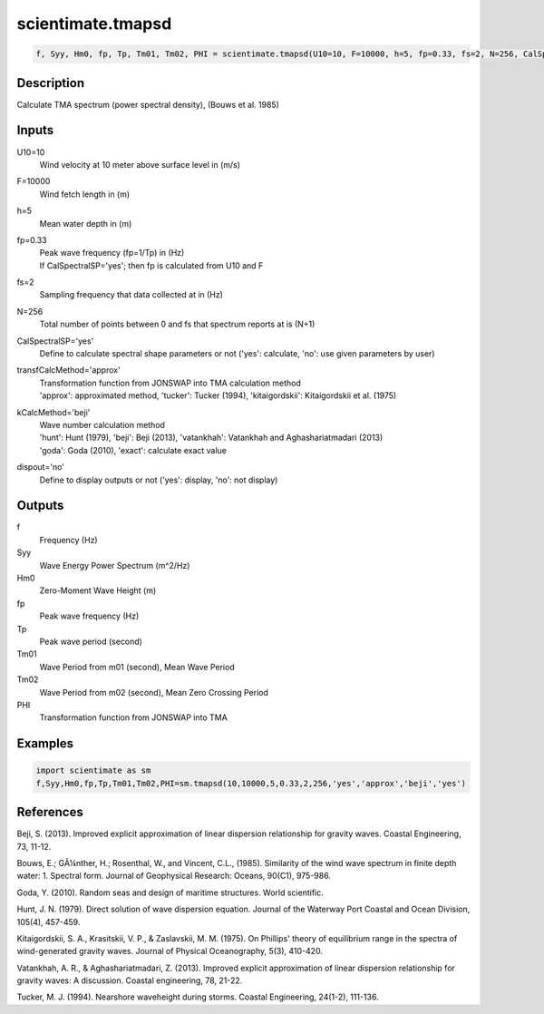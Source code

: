 .. ++++++++++++++++++++++++++++++++YA LATIF++++++++++++++++++++++++++++++++++
.. +                                                                        +
.. + ScientiMate                                                            +
.. + Earth-Science Data Analysis Library                                    +
.. +                                                                        +
.. + Developed by: Arash Karimpour                                          +
.. + Contact     : www.arashkarimpour.com                                   +
.. + Developed/Updated (yyyy-mm-dd): 2017-08-01                             +
.. +                                                                        +
.. ++++++++++++++++++++++++++++++++++++++++++++++++++++++++++++++++++++++++++

scientimate.tmapsd
==================

.. code:: python

    f, Syy, Hm0, fp, Tp, Tm01, Tm02, PHI = scientimate.tmapsd(U10=10, F=10000, h=5, fp=0.33, fs=2, N=256, CalSpectralSP='yes', transfCalcMethod='approx', kCalcMethod='beji', dispout='no')

Description
-----------

Calculate TMA spectrum (power spectral density), (Bouws et al. 1985)

Inputs
------

U10=10
    Wind velocity at 10 meter above surface level in (m/s)
F=10000
    Wind fetch length in (m)
h=5
    Mean water depth in (m)
fp=0.33
    | Peak wave frequency (fp=1/Tp) in (Hz)
    | If CalSpectralSP='yes'; then fp is calculated from U10 and F
fs=2
    Sampling frequency that data collected at in (Hz)
N=256
    Total number of points between 0 and fs that spectrum reports at is (N+1)
CalSpectralSP='yes'
    Define to calculate spectral shape parameters or not ('yes': calculate, 'no': use given parameters by user)
transfCalcMethod='approx'
    | Transformation function from JONSWAP into TMA calculation method 
    | 'approx': approximated method, 'tucker': Tucker (1994), 'kitaigordskii': Kitaigordskii et al. (1975) 
kCalcMethod='beji'
    | Wave number calculation method 
    | 'hunt': Hunt (1979), 'beji': Beji (2013), 'vatankhah': Vatankhah and Aghashariatmadari (2013) 
    | 'goda': Goda (2010), 'exact': calculate exact value 
dispout='no'
    Define to display outputs or not ('yes': display, 'no': not display)

Outputs
-------

f
    Frequency (Hz)
Syy
    Wave Energy Power Spectrum (m^2/Hz)
Hm0
    Zero-Moment Wave Height (m)
fp
    Peak wave frequency (Hz)
Tp
    Peak wave period (second)
Tm01
    Wave Period from m01 (second), Mean Wave Period
Tm02
    Wave Period from m02 (second), Mean Zero Crossing Period
PHI
    Transformation function from JONSWAP into TMA

Examples
--------

.. code:: python

    import scientimate as sm
    f,Syy,Hm0,fp,Tp,Tm01,Tm02,PHI=sm.tmapsd(10,10000,5,0.33,2,256,'yes','approx','beji','yes')

References
----------

Beji, S. (2013). 
Improved explicit approximation of linear dispersion relationship for gravity waves. 
Coastal Engineering, 73, 11-12.

Bouws, E.; GÃ¼nther, H.; Rosenthal, W., and Vincent, C.L., (1985). 
Similarity of the wind wave spectrum in finite depth water: 1. Spectral form. 
Journal of Geophysical Research: Oceans, 90(C1), 975-986.

Goda, Y. (2010). 
Random seas and design of maritime structures. 
World scientific.

Hunt, J. N. (1979). 
Direct solution of wave dispersion equation. 
Journal of the Waterway Port Coastal and Ocean Division, 105(4), 457-459.

Kitaigordskii, S. A., Krasitskii, V. P., & Zaslavskii, M. M. (1975). 
On Phillips' theory of equilibrium range in the spectra of wind-generated gravity waves. 
Journal of Physical Oceanography, 5(3), 410-420.

Vatankhah, A. R., & Aghashariatmadari, Z. (2013). 
Improved explicit approximation of linear dispersion relationship for gravity waves: A discussion. 
Coastal engineering, 78, 21-22.

Tucker, M. J. (1994). 
Nearshore waveheight during storms. 
Coastal Engineering, 24(1-2), 111-136.

.. License & Disclaimer
.. --------------------
..
.. Copyright (c) 2020 Arash Karimpour
..
.. http://www.arashkarimpour.com
..
.. THE SOFTWARE IS PROVIDED "AS IS", WITHOUT WARRANTY OF ANY KIND, EXPRESS OR
.. IMPLIED, INCLUDING BUT NOT LIMITED TO THE WARRANTIES OF MERCHANTABILITY,
.. FITNESS FOR A PARTICULAR PURPOSE AND NONINFRINGEMENT. IN NO EVENT SHALL THE
.. AUTHORS OR COPYRIGHT HOLDERS BE LIABLE FOR ANY CLAIM, DAMAGES OR OTHER
.. LIABILITY, WHETHER IN AN ACTION OF CONTRACT, TORT OR OTHERWISE, ARISING FROM,
.. OUT OF OR IN CONNECTION WITH THE SOFTWARE OR THE USE OR OTHER DEALINGS IN THE
.. SOFTWARE.

